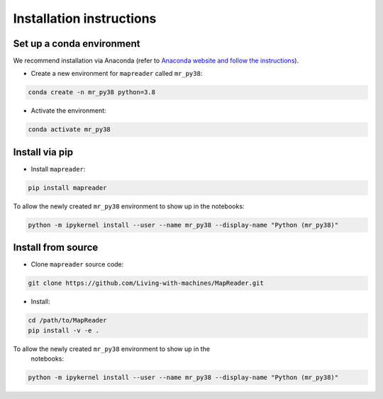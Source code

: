 Installation instructions
=========================

Set up a conda environment
---------------------------

We recommend installation via Anaconda (refer to `Anaconda website and follow the instructions <https://docs.anaconda.com/anaconda/install/>`__).

-  Create a new environment for ``mapreader`` called ``mr_py38``:

.. code :: bash

   conda create -n mr_py38 python=3.8

-  Activate the environment:

.. code :: bash

   conda activate mr_py38

Install via pip
------------------

-  Install ``mapreader``:

.. code :: bash

   pip install mapreader 

To allow the newly created ``mr_py38`` environment to show up in the notebooks:

.. code :: bash

   python -m ipykernel install --user --name mr_py38 --display-name "Python (mr_py38)"


Install from source
----------------------

-  Clone ``mapreader`` source code:

.. code :: bash

   git clone https://github.com/Living-with-machines/MapReader.git 

-  Install:

.. code :: bash

   cd /path/to/MapReader
   pip install -v -e .

To allow the newly created ``mr_py38`` environment to show up in the
   notebooks:

.. code :: bash

   python -m ipykernel install --user --name mr_py38 --display-name "Python (mr_py38)"
